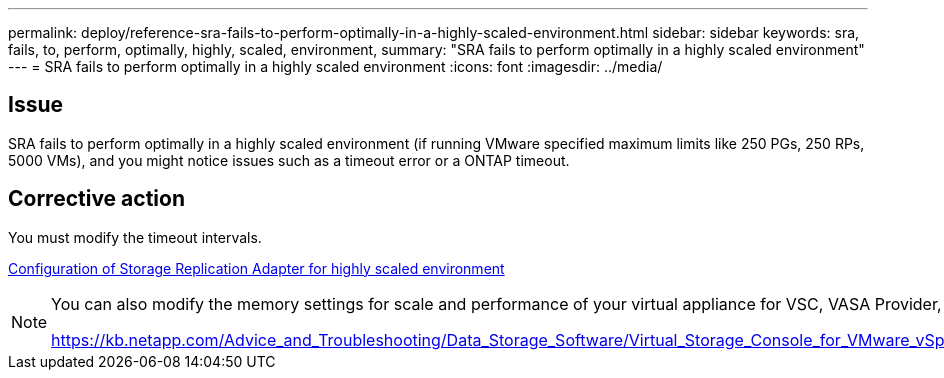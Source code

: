 ---
permalink: deploy/reference-sra-fails-to-perform-optimally-in-a-highly-scaled-environment.html
sidebar: sidebar
keywords: sra, fails, to, perform, optimally, highly, scaled, environment,
summary: "SRA fails to perform optimally in a highly scaled environment"
---
= SRA fails to perform optimally in a highly scaled environment
:icons: font
:imagesdir: ../media/

== Issue

SRA fails to perform optimally in a highly scaled environment (if running VMware specified maximum limits like 250 PGs, 250 RPs, 5000 VMs), and you might notice issues such as a timeout error or a ONTAP timeout.

== Corrective action

You must modify the timeout intervals.

link:reference-configuring-storage-replication-adapter-for-highly-scaled-environment.html[Configuration of Storage Replication Adapter for highly scaled environment]

[NOTE]
====
You can also modify the memory settings for scale and performance of your virtual appliance for VSC, VASA Provider, and SRA in highly scaled setups.

https://kb.netapp.com/Advice_and_Troubleshooting/Data_Storage_Software/Virtual_Storage_Console_for_VMware_vSphere/tune_memory_settings_of_VM_VSC%2C_VASA_Provider%2C_and_SRA_for_scale_and_performance

====
